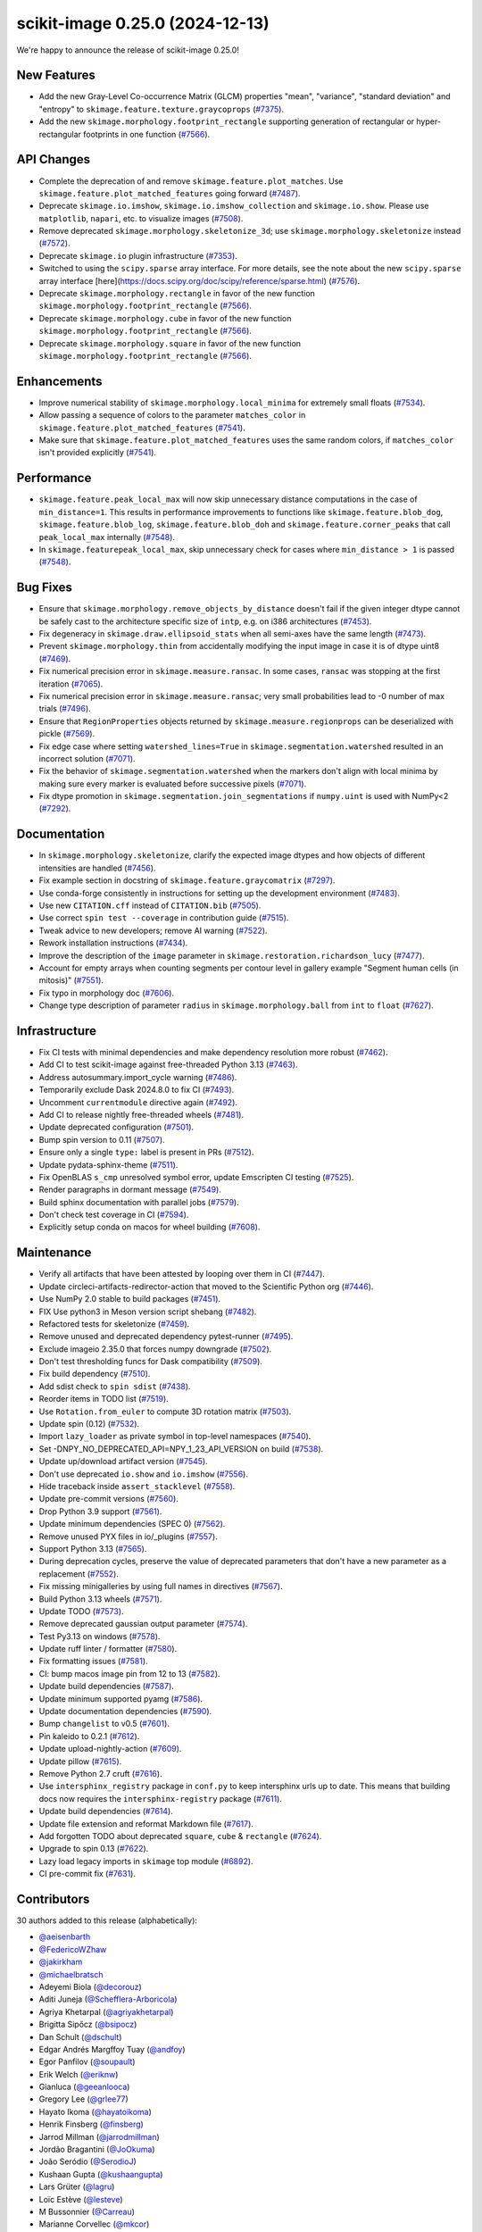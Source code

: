 scikit-image 0.25.0 (2024-12-13)
================================

We're happy to announce the release of scikit-image 0.25.0!

New Features
------------

- Add the new Gray-Level Co-occurrence Matrix (GLCM) properties  "mean", "variance", "standard deviation" and "entropy" to  ``skimage.feature.texture.graycoprops`` (`#7375 <https://github.com/scikit-image/scikit-image/pull/7375>`_).
- Add the new ``skimage.morphology.footprint_rectangle`` supporting generation of rectangular or hyper-rectangular footprints in one function (`#7566 <https://github.com/scikit-image/scikit-image/pull/7566>`_).

API Changes
-----------

- Complete the deprecation of and remove ``skimage.feature.plot_matches``. Use ``skimage.feature.plot_matched_features`` going forward (`#7487 <https://github.com/scikit-image/scikit-image/pull/7487>`_).
- Deprecate ``skimage.io.imshow``, ``skimage.io.imshow_collection`` and ``skimage.io.show``. Please use ``matplotlib``, ``napari``, etc. to visualize images (`#7508 <https://github.com/scikit-image/scikit-image/pull/7508>`_).
- Remove deprecated ``skimage.morphology.skeletonize_3d``;  use ``skimage.morphology.skeletonize`` instead (`#7572 <https://github.com/scikit-image/scikit-image/pull/7572>`_).
- Deprecate ``skimage.io`` plugin infrastructure (`#7353 <https://github.com/scikit-image/scikit-image/pull/7353>`_).
- Switched to using the ``scipy.sparse`` array interface. For more details, see the note about the new ``scipy.sparse`` array interface [here](https://docs.scipy.org/doc/scipy/reference/sparse.html) (`#7576 <https://github.com/scikit-image/scikit-image/pull/7576>`_).
- Deprecate ``skimage.morphology.rectangle`` in favor of the new function ``skimage.morphology.footprint_rectangle`` (`#7566 <https://github.com/scikit-image/scikit-image/pull/7566>`_).
- Deprecate ``skimage.morphology.cube`` in favor of the new function ``skimage.morphology.footprint_rectangle`` (`#7566 <https://github.com/scikit-image/scikit-image/pull/7566>`_).
- Deprecate ``skimage.morphology.square`` in favor of the new function ``skimage.morphology.footprint_rectangle`` (`#7566 <https://github.com/scikit-image/scikit-image/pull/7566>`_).

Enhancements
------------

- Improve numerical stability of ``skimage.morphology.local_minima`` for extremely small floats (`#7534 <https://github.com/scikit-image/scikit-image/pull/7534>`_).
- Allow passing a sequence of colors to the parameter ``matches_color`` in ``skimage.feature.plot_matched_features`` (`#7541 <https://github.com/scikit-image/scikit-image/pull/7541>`_).
- Make sure that ``skimage.feature.plot_matched_features`` uses the same random colors, if ``matches_color`` isn't provided  explicitly (`#7541 <https://github.com/scikit-image/scikit-image/pull/7541>`_).

Performance
-----------

- ``skimage.feature.peak_local_max`` will now skip unnecessary distance computations in the case of ``min_distance=1``. This results in performance improvements to functions like ``skimage.feature.blob_dog``, ``skimage.feature.blob_log``,  ``skimage.feature.blob_doh`` and ``skimage.feature.corner_peaks`` that call  ``peak_local_max`` internally (`#7548 <https://github.com/scikit-image/scikit-image/pull/7548>`_).
- In ``skimage.featurepeak_local_max``, skip unnecessary check for cases where  ``min_distance > 1`` is passed (`#7548 <https://github.com/scikit-image/scikit-image/pull/7548>`_).

Bug Fixes
---------

- Ensure that ``skimage.morphology.remove_objects_by_distance`` doesn't fail  if the given integer dtype cannot be safely cast to the architecture specific size of ``intp``, e.g. on i386 architectures (`#7453 <https://github.com/scikit-image/scikit-image/pull/7453>`_).
- Fix degeneracy in ``skimage.draw.ellipsoid_stats`` when all semi-axes have the same length (`#7473 <https://github.com/scikit-image/scikit-image/pull/7473>`_).
- Prevent ``skimage.morphology.thin`` from accidentally  modifying the input image in case it is of dtype uint8 (`#7469 <https://github.com/scikit-image/scikit-image/pull/7469>`_).
- Fix numerical precision error in ``skimage.measure.ransac``. In some cases, ``ransac`` was stopping at the first iteration (`#7065 <https://github.com/scikit-image/scikit-image/pull/7065>`_).
- Fix numerical precision error in ``skimage.measure.ransac``;  very small probabilities lead to -0 number of max trials (`#7496 <https://github.com/scikit-image/scikit-image/pull/7496>`_).
- Ensure that ``RegionProperties`` objects returned by ``skimage.measure.regionprops`` can be deserialized with pickle (`#7569 <https://github.com/scikit-image/scikit-image/pull/7569>`_).
- Fix edge case where setting ``watershed_lines=True`` in ``skimage.segmentation.watershed`` resulted in an incorrect solution (`#7071 <https://github.com/scikit-image/scikit-image/pull/7071>`_).
- Fix the behavior of ``skimage.segmentation.watershed`` when the markers don't align with local minima by making sure every marker is evaluated before successive pixels (`#7071 <https://github.com/scikit-image/scikit-image/pull/7071>`_).
- Fix dtype promotion in ``skimage.segmentation.join_segmentations`` if ``numpy.uint`` is used with NumPy<2 (`#7292 <https://github.com/scikit-image/scikit-image/pull/7292>`_).

Documentation
-------------

- In ``skimage.morphology.skeletonize``, clarify the expected image dtypes and how objects of different intensities are handled (`#7456 <https://github.com/scikit-image/scikit-image/pull/7456>`_).
- Fix example section in docstring of ``skimage.feature.graycomatrix`` (`#7297 <https://github.com/scikit-image/scikit-image/pull/7297>`_).
- Use conda-forge consistently in instructions for setting up the development environment (`#7483 <https://github.com/scikit-image/scikit-image/pull/7483>`_).
- Use new ``CITATION.cff`` instead of ``CITATION.bib`` (`#7505 <https://github.com/scikit-image/scikit-image/pull/7505>`_).
- Use correct ``spin test --coverage`` in contribution guide (`#7515 <https://github.com/scikit-image/scikit-image/pull/7515>`_).
- Tweak advice to new developers; remove AI warning (`#7522 <https://github.com/scikit-image/scikit-image/pull/7522>`_).
- Rework installation instructions (`#7434 <https://github.com/scikit-image/scikit-image/pull/7434>`_).
- Improve the description of the ``image`` parameter in ``skimage.restoration.richardson_lucy`` (`#7477 <https://github.com/scikit-image/scikit-image/pull/7477>`_).
- Account for empty arrays when counting segments per contour level in gallery example "Segment human cells (in mitosis)" (`#7551 <https://github.com/scikit-image/scikit-image/pull/7551>`_).
- Fix typo in morphology doc (`#7606 <https://github.com/scikit-image/scikit-image/pull/7606>`_).
- Change type description of parameter ``radius`` in  ``skimage.morphology.ball`` from ``int`` to ``float`` (`#7627 <https://github.com/scikit-image/scikit-image/pull/7627>`_).

Infrastructure
--------------

- Fix CI tests with minimal dependencies and make dependency resolution more robust (`#7462 <https://github.com/scikit-image/scikit-image/pull/7462>`_).
- Add CI to test scikit-image against free-threaded Python 3.13 (`#7463 <https://github.com/scikit-image/scikit-image/pull/7463>`_).
- Address autosummary.import_cycle warning (`#7486 <https://github.com/scikit-image/scikit-image/pull/7486>`_).
- Temporarily exclude Dask 2024.8.0 to fix CI (`#7493 <https://github.com/scikit-image/scikit-image/pull/7493>`_).
- Uncomment ``currentmodule`` directive again (`#7492 <https://github.com/scikit-image/scikit-image/pull/7492>`_).
- Add CI to release nightly free-threaded wheels (`#7481 <https://github.com/scikit-image/scikit-image/pull/7481>`_).
- Update deprecated configuration (`#7501 <https://github.com/scikit-image/scikit-image/pull/7501>`_).
- Bump spin version to 0.11 (`#7507 <https://github.com/scikit-image/scikit-image/pull/7507>`_).
- Ensure only a single ``type:`` label is present in PRs (`#7512 <https://github.com/scikit-image/scikit-image/pull/7512>`_).
- Update pydata-sphinx-theme (`#7511 <https://github.com/scikit-image/scikit-image/pull/7511>`_).
- Fix OpenBLAS ``s_cmp`` unresolved symbol error, update Emscripten CI testing (`#7525 <https://github.com/scikit-image/scikit-image/pull/7525>`_).
- Render paragraphs in dormant message (`#7549 <https://github.com/scikit-image/scikit-image/pull/7549>`_).
- Build sphinx documentation with parallel jobs (`#7579 <https://github.com/scikit-image/scikit-image/pull/7579>`_).
- Don't check test coverage in CI (`#7594 <https://github.com/scikit-image/scikit-image/pull/7594>`_).
- Explicitly setup conda on macos for wheel building (`#7608 <https://github.com/scikit-image/scikit-image/pull/7608>`_).

Maintenance
-----------

- Verify all artifacts that have been attested by looping over them in CI (`#7447 <https://github.com/scikit-image/scikit-image/pull/7447>`_).
- Update circleci-artifacts-redirector-action that moved to the Scientific Python org (`#7446 <https://github.com/scikit-image/scikit-image/pull/7446>`_).
- Use NumPy 2.0 stable to build packages (`#7451 <https://github.com/scikit-image/scikit-image/pull/7451>`_).
- FIX Use python3 in Meson version script shebang (`#7482 <https://github.com/scikit-image/scikit-image/pull/7482>`_).
- Refactored tests for skeletonize (`#7459 <https://github.com/scikit-image/scikit-image/pull/7459>`_).
- Remove unused and deprecated dependency pytest-runner (`#7495 <https://github.com/scikit-image/scikit-image/pull/7495>`_).
- Exclude imageio 2.35.0 that forces numpy downgrade (`#7502 <https://github.com/scikit-image/scikit-image/pull/7502>`_).
- Don't test thresholding funcs for Dask compatibility (`#7509 <https://github.com/scikit-image/scikit-image/pull/7509>`_).
- Fix build dependency (`#7510 <https://github.com/scikit-image/scikit-image/pull/7510>`_).
- Add sdist check to ``spin sdist`` (`#7438 <https://github.com/scikit-image/scikit-image/pull/7438>`_).
- Reorder items in TODO list (`#7519 <https://github.com/scikit-image/scikit-image/pull/7519>`_).
- Use ``Rotation.from_euler`` to compute 3D rotation matrix (`#7503 <https://github.com/scikit-image/scikit-image/pull/7503>`_).
- Update spin (0.12) (`#7532 <https://github.com/scikit-image/scikit-image/pull/7532>`_).
- Import ``lazy_loader`` as private symbol in top-level namespaces (`#7540 <https://github.com/scikit-image/scikit-image/pull/7540>`_).
- Set -DNPY_NO_DEPRECATED_API=NPY_1_23_API_VERSION on build (`#7538 <https://github.com/scikit-image/scikit-image/pull/7538>`_).
- Update up/download artifact version (`#7545 <https://github.com/scikit-image/scikit-image/pull/7545>`_).
- Don't use deprecated ``io.show`` and ``io.imshow`` (`#7556 <https://github.com/scikit-image/scikit-image/pull/7556>`_).
- Hide traceback inside ``assert_stacklevel`` (`#7558 <https://github.com/scikit-image/scikit-image/pull/7558>`_).
- Update pre-commit versions (`#7560 <https://github.com/scikit-image/scikit-image/pull/7560>`_).
- Drop Python 3.9 support (`#7561 <https://github.com/scikit-image/scikit-image/pull/7561>`_).
- Update minimum dependencies (SPEC 0) (`#7562 <https://github.com/scikit-image/scikit-image/pull/7562>`_).
- Remove unused PYX files in io/_plugins (`#7557 <https://github.com/scikit-image/scikit-image/pull/7557>`_).
- Support Python 3.13 (`#7565 <https://github.com/scikit-image/scikit-image/pull/7565>`_).
- During deprecation cycles, preserve the value of deprecated parameters that don't have a new parameter as a replacement (`#7552 <https://github.com/scikit-image/scikit-image/pull/7552>`_).
- Fix missing minigalleries by using full names in directives (`#7567 <https://github.com/scikit-image/scikit-image/pull/7567>`_).
- Build Python 3.13 wheels (`#7571 <https://github.com/scikit-image/scikit-image/pull/7571>`_).
- Update TODO (`#7573 <https://github.com/scikit-image/scikit-image/pull/7573>`_).
- Remove deprecated gaussian output parameter (`#7574 <https://github.com/scikit-image/scikit-image/pull/7574>`_).
- Test Py3.13 on windows (`#7578 <https://github.com/scikit-image/scikit-image/pull/7578>`_).
- Update ruff linter / formatter (`#7580 <https://github.com/scikit-image/scikit-image/pull/7580>`_).
- Fix formatting issues (`#7581 <https://github.com/scikit-image/scikit-image/pull/7581>`_).
- CI: bump macos image pin from 12 to 13 (`#7582 <https://github.com/scikit-image/scikit-image/pull/7582>`_).
- Update build dependencies (`#7587 <https://github.com/scikit-image/scikit-image/pull/7587>`_).
- Update minimum supported pyamg (`#7586 <https://github.com/scikit-image/scikit-image/pull/7586>`_).
- Update documentation dependencies (`#7590 <https://github.com/scikit-image/scikit-image/pull/7590>`_).
- Bump ``changelist`` to v0.5 (`#7601 <https://github.com/scikit-image/scikit-image/pull/7601>`_).
- Pin kaleido to 0.2.1 (`#7612 <https://github.com/scikit-image/scikit-image/pull/7612>`_).
- Update upload-nightly-action (`#7609 <https://github.com/scikit-image/scikit-image/pull/7609>`_).
- Update pillow (`#7615 <https://github.com/scikit-image/scikit-image/pull/7615>`_).
- Remove Python 2.7 cruft (`#7616 <https://github.com/scikit-image/scikit-image/pull/7616>`_).
- Use ``intersphinx_registry`` package in ``conf.py`` to keep intersphinx urls up to date. This means that building docs now requires the ``intersphinx-registry`` package (`#7611 <https://github.com/scikit-image/scikit-image/pull/7611>`_).
- Update build dependencies (`#7614 <https://github.com/scikit-image/scikit-image/pull/7614>`_).
- Update file extension and reformat Markdown file (`#7617 <https://github.com/scikit-image/scikit-image/pull/7617>`_).
- Add forgotten TODO about deprecated ``square``, ``cube`` & ``rectangle`` (`#7624 <https://github.com/scikit-image/scikit-image/pull/7624>`_).
- Upgrade to spin 0.13 (`#7622 <https://github.com/scikit-image/scikit-image/pull/7622>`_).
- Lazy load legacy imports in ``skimage`` top module (`#6892 <https://github.com/scikit-image/scikit-image/pull/6892>`_).
- CI pre-commit fix (`#7631 <https://github.com/scikit-image/scikit-image/pull/7631>`_).

Contributors
------------

30 authors added to this release (alphabetically):

- `@aeisenbarth <https://github.com/aeisenbarth>`_
- `@FedericoWZhaw <https://github.com/FedericoWZhaw>`_
- `@jakirkham <https://github.com/jakirkham>`_
- `@michaelbratsch <https://github.com/michaelbratsch>`_
- Adeyemi Biola  (`@decorouz <https://github.com/decorouz>`_)
- Aditi Juneja (`@Schefflera-Arboricola <https://github.com/Schefflera-Arboricola>`_)
- Agriya Khetarpal (`@agriyakhetarpal <https://github.com/agriyakhetarpal>`_)
- Brigitta Sipőcz (`@bsipocz <https://github.com/bsipocz>`_)
- Dan Schult (`@dschult <https://github.com/dschult>`_)
- Edgar Andrés Margffoy Tuay (`@andfoy <https://github.com/andfoy>`_)
- Egor Panfilov (`@soupault <https://github.com/soupault>`_)
- Erik Welch (`@eriknw <https://github.com/eriknw>`_)
- Gianluca (`@geeanlooca <https://github.com/geeanlooca>`_)
- Gregory Lee (`@grlee77 <https://github.com/grlee77>`_)
- Hayato Ikoma (`@hayatoikoma <https://github.com/hayatoikoma>`_)
- Henrik Finsberg (`@finsberg <https://github.com/finsberg>`_)
- Jarrod Millman (`@jarrodmillman <https://github.com/jarrodmillman>`_)
- Jordão Bragantini (`@JoOkuma <https://github.com/JoOkuma>`_)
- João Seródio (`@SerodioJ <https://github.com/SerodioJ>`_)
- Kushaan Gupta (`@kushaangupta <https://github.com/kushaangupta>`_)
- Lars Grüter (`@lagru <https://github.com/lagru>`_)
- Loïc Estève (`@lesteve <https://github.com/lesteve>`_)
- M Bussonnier (`@Carreau <https://github.com/Carreau>`_)
- Marianne Corvellec (`@mkcor <https://github.com/mkcor>`_)
- Mark Harfouche (`@hmaarrfk <https://github.com/hmaarrfk>`_)
- Matthew Feickert (`@matthewfeickert <https://github.com/matthewfeickert>`_)
- Paritosh Dahiya (`@hnhparitosh <https://github.com/hnhparitosh>`_)
- Piyush Amitabh (`@pamitabh <https://github.com/pamitabh>`_)
- Ricky Walsh (`@rickymwalsh <https://github.com/rickymwalsh>`_)
- Stefan van der Walt (`@stefanv <https://github.com/stefanv>`_)

25 reviewers added to this release (alphabetically):

- `@aeisenbarth <https://github.com/aeisenbarth>`_
- `@FedericoWZhaw <https://github.com/FedericoWZhaw>`_
- `@jakirkham <https://github.com/jakirkham>`_
- `@michaelbratsch <https://github.com/michaelbratsch>`_
- Agriya Khetarpal (`@agriyakhetarpal <https://github.com/agriyakhetarpal>`_)
- Brigitta Sipőcz (`@bsipocz <https://github.com/bsipocz>`_)
- Dan Schult (`@dschult <https://github.com/dschult>`_)
- Edgar Andrés Margffoy Tuay (`@andfoy <https://github.com/andfoy>`_)
- Egor Panfilov (`@soupault <https://github.com/soupault>`_)
- Gianluca (`@geeanlooca <https://github.com/geeanlooca>`_)
- Gregory Lee (`@grlee77 <https://github.com/grlee77>`_)
- Hayato Ikoma (`@hayatoikoma <https://github.com/hayatoikoma>`_)
- Jarrod Millman (`@jarrodmillman <https://github.com/jarrodmillman>`_)
- Jordão Bragantini (`@JoOkuma <https://github.com/JoOkuma>`_)
- João Seródio (`@SerodioJ <https://github.com/SerodioJ>`_)
- Juan Nunez-Iglesias (`@jni <https://github.com/jni>`_)
- Kushaan Gupta (`@kushaangupta <https://github.com/kushaangupta>`_)
- Lars Grüter (`@lagru <https://github.com/lagru>`_)
- Marianne Corvellec (`@mkcor <https://github.com/mkcor>`_)
- Mark Harfouche (`@hmaarrfk <https://github.com/hmaarrfk>`_)
- Matthew Feickert (`@matthewfeickert <https://github.com/matthewfeickert>`_)
- Nathan Goldbaum (`@ngoldbaum <https://github.com/ngoldbaum>`_)
- Piyush Amitabh (`@pamitabh <https://github.com/pamitabh>`_)
- Ralf Gommers (`@rgommers <https://github.com/rgommers>`_)
- Stefan van der Walt (`@stefanv <https://github.com/stefanv>`_)

_These lists are automatically generated, and may not be complete or may contain
duplicates._
